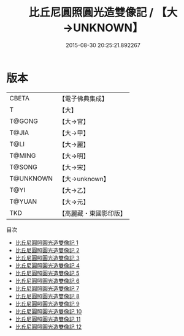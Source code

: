 #+TITLE: 比丘尼圓照圓光造雙像記 / 【大→UNKNOWN】

#+DATE: 2015-08-30 20:25:21.892267
* 版本
 |     CBETA|【電子佛典集成】|
 |         T|【大】     |
 |    T@GONG|【大→宮】   |
 |     T@JIA|【大→甲】   |
 |      T@LI|【大→麗】   |
 |    T@MING|【大→明】   |
 |    T@SONG|【大→宋】   |
 | T@UNKNOWN|【大→unknown】|
 |      T@YI|【大→乙】   |
 |    T@YUAN|【大→元】   |
 |       TKD|【高麗藏・東國影印版】|
目次
 - [[file:KR6j0072_001.txt][比丘尼圓照圓光造雙像記 1]]
 - [[file:KR6j0072_002.txt][比丘尼圓照圓光造雙像記 2]]
 - [[file:KR6j0072_003.txt][比丘尼圓照圓光造雙像記 3]]
 - [[file:KR6j0072_004.txt][比丘尼圓照圓光造雙像記 4]]
 - [[file:KR6j0072_005.txt][比丘尼圓照圓光造雙像記 5]]
 - [[file:KR6j0072_006.txt][比丘尼圓照圓光造雙像記 6]]
 - [[file:KR6j0072_007.txt][比丘尼圓照圓光造雙像記 7]]
 - [[file:KR6j0072_008.txt][比丘尼圓照圓光造雙像記 8]]
 - [[file:KR6j0072_009.txt][比丘尼圓照圓光造雙像記 9]]
 - [[file:KR6j0072_010.txt][比丘尼圓照圓光造雙像記 10]]
 - [[file:KR6j0072_011.txt][比丘尼圓照圓光造雙像記 11]]
 - [[file:KR6j0072_012.txt][比丘尼圓照圓光造雙像記 12]]
